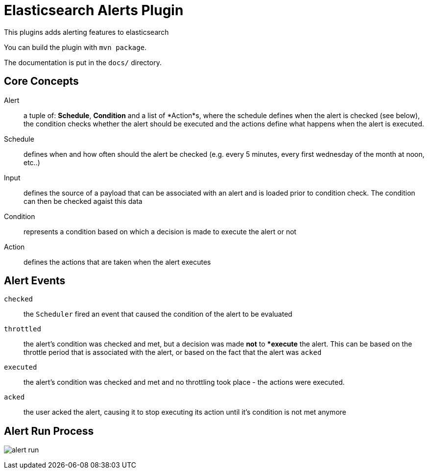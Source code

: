 = Elasticsearch Alerts Plugin

This plugins adds alerting features to elasticsearch

You can build the plugin with `mvn package`.

The documentation is put in the `docs/` directory.

== Core Concepts

Alert     ::  a tuple of: *Schedule*, *Condition* and a list of *Action*s, where the schedule defines when the alert is checked 
              (see below), the condition checks whether the alert should be executed and the actions define what happens when the alert 
              is executed.
Schedule  ::  defines when and how often should the alert be checked (e.g. every 5 minutes, every 
              first wednesday of the month at noon, etc..)
Input 	  ::  defines the source of a payload that can be associated with an alert and is loaded prior to condition check. 
	      The condition can then be checked agaist this data
Condition ::  represents a condition based on which a decision is made to execute the alert or not
Action    ::  defines the actions that are taken when the alert executes


== Alert Events

`checked`     ::  the `Scheduler` fired an event that caused the condition of the alert to be evaluated
`throttled`   ::  the alert's condition was checked and met, but a decision was made **not** to **execute* the alert.
				  This can be based on the throttle period that is associated with the alert, or based on the fact that the 
				  alert was `acked`
`executed`    ::  the alert's condition was checked and met and no throttling took place - the actions were executed.
`acked`       ::  the user acked the alert, causing it to stop executing its action until it's condition is not met anymore

== Alert Run Process

image:docs/alert-run.png[]
